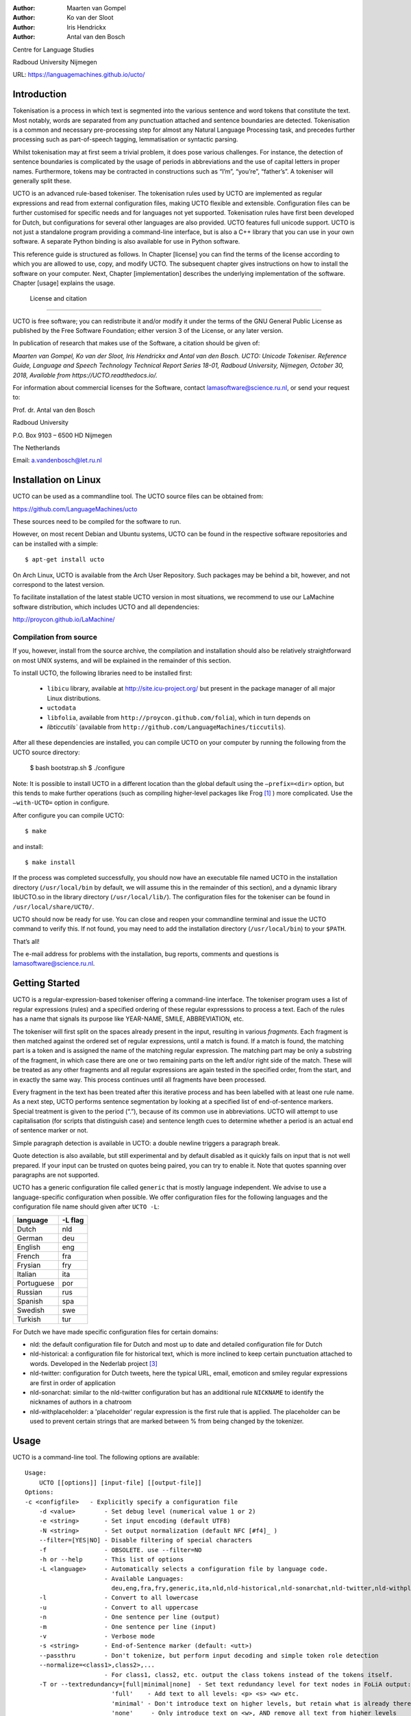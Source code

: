 :Author: Maarten van Gompel
:Author: Ko van der Sloot
:Author: Iris Hendrickx
:Author: Antal van den Bosch

Centre for Language Studies

Radboud University Nijmegen

URL: https://languagemachines.github.io/ucto/



Introduction
============

Tokenisation is a process in which text is segmented into the various
sentence and word tokens that constitute the text. Most notably, words
are separated from any punctuation attached and sentence boundaries are
detected. Tokenisation is a common and necessary pre-processing step for
almost any Natural Language Processing task, and precedes further
processing such as part-of-speech tagging, lemmatisation or syntactic
parsing.

Whilst tokenisation may at first seem a trivial problem, it does pose
various challenges. For instance, the detection of sentence boundaries
is complicated by the usage of periods in abbreviations and the use of
capital letters in proper names. Furthermore, tokens may be contracted
in constructions such as “I’m”, “you’re”, “father’s”. A tokeniser will
generally split these.

UCTO is an advanced rule-based tokeniser. The tokenisation rules used by
UCTO are implemented as regular expressions and read from external
configuration files, making UCTO flexible and extensible. Configuration
files can be further customised for specific needs and for languages not
yet supported. Tokenisation rules have first been developed for Dutch,
but configurations for several other languages are
also provided. UCTO features full unicode support. UCTO is not just a
standalone program providing a command-line interface, but is also a C++ library that you can use in your
own software. A separate Python binding is also available for use in Python software.

This reference guide is structured as follows. In Chapter [license] you
can find the terms of the license according to which you are allowed to
use, copy, and modify UCTO. The subsequent chapter gives instructions on
how to install the software on your computer. Next,
Chapter [implementation] describes the underlying implementation of the
software. Chapter [usage] explains the usage.


 License and citation
=======================


UCTO is free software; you can redistribute it and/or modify it under
the terms of the GNU General Public License as published by the Free
Software Foundation; either version 3 of the License, or any later version.

In publication of research that makes use of the Software, a citation should be given of:

*Maarten van Gompel, Ko van der Sloot, Iris Hendrickx and Antal van den Bosch. UCTO: Unicode Tokeniser. Reference Guide, Language and Speech Technology Technical Report Series 18-01, Radboud University, Nijmegen, October 30, 2018, Available from https://UCTO.readthedocs.io/.*

For information about commercial licenses for the Software, contact lamasoftware@science.ru.nl, or send your request to:

::

Prof. dr. Antal van den Bosch

Radboud University 

P.O. Box 9103 – 6500 HD Nijmegen

The Netherlands

Email: a.vandenbosch@let.ru.nl


Installation on Linux
======================

UCTO can be used as a commandline tool. The UCTO source files can be obtained from:

https://github.com/LanguageMachines/ucto

These sources need to be compiled for the software to run.

However, on most recent Debian and Ubuntu systems, UCTO can be found in
the respective software repositories and can be installed with a simple::

    $ apt-get install ucto

On Arch Linux, UCTO is available from the Arch User Repository. Such packages may be behind a bit, however, and not
correspond to the latest version.


To facilitate installation of the latest stable UCTO version in most situations, we recommend to use our LaMachine
software distribution, which includes UCTO and all dependencies:

http://proycon.github.io/LaMachine/

Compilation from source
----------------------------

If you, however, install from the source archive, the compilation and
installation should also be relatively straightforward on most UNIX
systems, and will be explained in the remainder of this section.

To install UCTO, the following libraries need to be installed first:

 * ``libicu`` library, available at http://site.icu-project.org/ but present in the package manager of all major Linux distributions.  
 * ``uctodata``
 * ``libfolia``, available from ``http://proycon.github.com/folia``), which in turn depends on
 *  `libticcutils`` (available from ``http://github.com/LanguageMachines/ticcutils``). 


After all these dependencies are installed, you can compile UCTO on your computer by running
the following from the UCTO source directory:

    $ bash bootstrap.sh
    $ ./configure

Note: It is possible to install UCTO in a different location than the
global default using the ``–prefix=<dir>`` option, but this tends to
make further operations (such as compiling higher-level packages like
Frog [#f1]_ ) more complicated. Use the ``–with-UCTO=`` option in configure.

After configure you can compile UCTO::

    $ make

and install::

    $ make install

If the process was completed successfully, you should now have
an executable file named UCTO in the installation directory (``/usr/local/bin``
by default, we will assume this in the remainder of this section), and a
dynamic library libUCTO.so in the library directory (``/usr/local/lib/``).
The configuration files for the tokeniser can be found in
``/usr/local/share/UCTO/``.

UCTO should now be ready for use. You can close and reopen your commandline terminal and issue the
UCTO command to verify this. If not found, you may need to add the
installation directory (``/usr/local/bin``) to your ``$PATH``.


That’s all!

The e-mail address for problems with the installation, bug reports,
comments and questions is lamasoftware@science.ru.nl.


Getting Started
================

UCTO is a regular-expression-based tokeniser offering a command-line interface. The tokeniser program uses a list of
regular expressions (rules) and a specified ordering of these regular expresssions to process a text. Each of the rules
has a name that signals its purpose like YEAR-NAME, SMILE, ABBREVIATION, etc.

The tokeniser will first split on the spaces already present in the
input, resulting in various *fragments*. Each fragment is then matched
against the ordered set of regular expressions, until a match is found.
If a match is found, the matching part is a token and is assigned the
name of the matching regular expression. The matching part may be only a substring of the fragment, in which case there are one or two
remaining parts on the left and/or right side of the match. These will
be treated as any other fragments and all regular expressions are again
tested in the specified order, from the start, and in exactly the same
way. This process continues until all fragments have been processed.

Every fragment in the text has been treated after this iterative process and has been labelled with at least one rule name.
As a next step, UCTO performs sentence segmentation by looking at a specified list of end-of-sentence markers. Special treatment is given to the period (“.”),
because of its common use in abbreviations. UCTO will attempt to use
capitalisation (for scripts that distinguish case) and sentence length
cues to determine whether a period is an actual end of sentence marker
or not.

Simple paragraph detection is available in UCTO: a double newline
triggers a paragraph break.

Quote detection is also available, but still experimental and by default
disabled as it quickly fails on input that is not well prepared. If your
input can be trusted on quotes being paired, you can try to enable it.
Note that quotes spanning over paragraphs are not supported.

UCTO has a generic configuration file called ``generic`` that is mostly language independent. We advise to use a language-specific configuration when possible. We offer configuration files for the following languages and the configuration file name should given after  ``UCTO -L``:

+------------+---------+
| language   | -L flag |
+============+=========+
| Dutch      | nld     |
+------------+---------+
| German     | deu     |
+------------+---------+
| English    | eng     |
+------------+---------+
| French     | fra     |
+------------+---------+
| Frysian    | fry     |
+------------+---------+
| Italian    | ita     |
+------------+---------+
| Portuguese | por     |
+------------+---------+
| Russian    | rus     |
+------------+---------+
| Spanish    | spa     |
+------------+---------+
| Swedish    | swe     |
+------------+---------+
| Turkish    | tur     |
+------------+---------+

For Dutch we have made specific configuration files for certain domains:

* nld: the default configuration file for Dutch and most up to date and detailed configuration file for Dutch
* nld-historical: a configuration file for historical text, which is more inclined to keep certain punctuation attached to words. Developed in the Nederlab project [#f3]_
* nld-twitter: configuration for Dutch tweets, here the typical URL, email, emoticon and smiley regular expressions are first in order of application
* nld-sonarchat: similar to the nld-twitter configuration but has an additional rule ``NICKNAME`` to identify the nicknames of authors in a chatroom
* nld-withplaceholder: a 'placeholder' regular expression is the first rule that is applied. The placeholder can be used to prevent certain strings that are marked between \% from being changed by the tokenizer.


Usage
=====

UCTO is a command-line tool. The following options are available:


::

    Usage:
        UCTO [[options]] [input-file] [[output-file]]
    Options:
    -c <configfile>   - Explicitly specify a configuration file
  	-d <value>        - Set debug level (numerical value 1 or 2)
  	-e <string>       - Set input encoding (default UTF8)
  	-N <string>       - Set output normalization (default NFC [#f4]_ )
  	--filter=[YES|NO] - Disable filtering of special characters
  	-f                - OBSOLETE. use --filter=NO
  	-h or --help      - This list of options
  	-L <language>     - Automatically selects a configuration file by language code.
  	                  - Available Languages:
  	                    deu,eng,fra,fry,generic,ita,nld,nld-historical,nld-sonarchat,nld-twitter,nld-withplaceholder,por,rus,spa,swe,tur,
  	-l                - Convert to all lowercase
  	-u                - Convert to all uppercase
  	-n                - One sentence per line (output)
  	-m                - One sentence per line (input)
  	-v                - Verbose mode
  	-s <string>       - End-of-Sentence marker (default: <utt>)
  	--passthru        - Don't tokenize, but perform input decoding and simple token role detection
  	--normalize=<class1>,class2>,...
  	                  - For class1, class2, etc. output the class tokens instead of the tokens itself.
  	-T or --textredundancy=[full|minimal|none]  - Set text redundancy level for text nodes in FoLiA output:
  	                    'full'    - Add text to all levels: <p> <s> <w> etc.
  	                    'minimal' - Don't introduce text on higher levels, but retain what is already there.
  	                    'none'     - Only introduce text on <w>, AND remove all text from higher levels
  	--filterpunct     - Remove all punctuation from the output
  	--uselanguages=<lang1,lang2,..langn> - Only tokenize strings in these languages. Default = 'lang1'
  	--detectlanguages=<lang1,lang2,..langn> - Try to assign languages before using. Default = 'lang1'
  	-P                - Disable paragraph detection
  	-Q                - Enable quote detection (experimental)
  	-V or --version   - Show version information
  	-x <DocID>        - Output FoLiA XML, use the specified Document ID (obsolete)
  	-F                - Input file is in FoLiA XML. All untokenised sentences will be tokenised
  	                    -F is automatically set when inputfile has extension '.xml'
  	-X                - Output FoLiA XML, use the Document ID specified with --id=
  	--id <DocID>      - Use the specified Document ID to label the FoLia doc
                        -X is automatically set when inputfile has extension '.xml'
  	--inputclass <class>  - Use the specified class to search text in the FoLia doc.(default is 'current')
  	--outputclass <class> - Use the specified class to output text in the FoLia doc. (default is 'current')
  	--textclass <class>   - Use the specified class for both input and output of text in the FoLia doc. (default is 'current'). Implies --filter=NO.
  	                  (-x and -F disable usage of most other options: -nPQVsS)

Input/output
---------------

UCTO has two input formats. It can take either be applied to
an untokenised plain text in UTF-8 character encoding as input, or a FoLiA XML document with
untokenised sentences. If the latter is the case, the ``-F`` flag should
be added.
UCTO will output by default to standard error output in a simplistic format
which will simply show all of the tokens and places an ``<utt>`` symbol
where sentence boundaries are detected. 
If the input text already has sentence boundaries in them, the option ``-s `` followed by the end-sentence-marker string can be used to let UCTO preserve these end-of-sentence-markers.

When UCTO is given two filenames as parameters, the first file will be considdered the input file and the tokenized result will be written to the second file name (and overwrite the content of the second file if it already existed). UCTO will write the output as FoLiA XML when the parameters ``-X --id=<filename>`` are used.

Interactive mode
----------------

UCTO can also be used in an interactive mode by running the command without specifying an input file. In the interactive mode you type a text (standard input) and the output is given as standard output. This interactive mode is mostly useful when editing a configuration file to adapt the behaviour of UCTO on certain tokens.


Multilingual text
------------------

In case a document consists of mixed multilingual texts, UCTO has an option to apply the automatic language detection tool TextCat [#f5]_ [#f6]_ that guesses the language of a piece of text. UCTO attempts to recognize the language of all fragments (pieces of text separated by a new line) in the text. UCTO is limited to fragments and cannot handle code switching within a sentence nor recognize the use of one word in one language in a sentence in another language.
If you have multiple languages within the same document, you can run UCTO with the option ``--detectlanguages=<lang1,lang2,..langn>``. The first language in the specified list will be used as the default language for the whole document. UCTO will first apply TextCat to guess the languages of every fragment in the document. The language-specific configuration will be used on those fragments categorized by TextCat as written in that language for each language that was specified in the list after the ``--detectlanguage`` parameter. For fragments that were labeled as another (unlisted) language, the first language in the list will be used.
Note that the  option ``--uselanguages`` is intended only for Folia XML documents in which the language information was already specified beforehand.



Example Usage
----------------

 Consider the following untokenised input text: *Mr. John Doe goes to the pet store. He sees a cute rabbit, falls in love, and buys it. They live happily ever after.*, and observe the output in the example below.

We save the file to ``/tmp/input.txt`` and we run UCTO on it. The ``-L eng`` option sets the language to English and loads the English configuration for UCTO. Instead of ``-L``, which is nothing more than a convenient shortcut, we could also use ``-c`` and point to the full path of the configuration file.

::

    $ ucto -L eng /tmp/input.txt
    configfile = tokconfig-eng
    inputfile = /tmp/input.txt
    outputfile =
    Initiating tokeniser...
    Mr. John Doe goes to the pet store . <utt> He sees a cute rabbit , falls
    in love , and buys it . <utt> They live happily ever after . <utt>

Alternatively, you can use the ``-n`` option to output each sentence on a separate line, instead of using the ``<utt>`` symbol:

::

    $ ucto -L eng -n /tmp/input.txt
    configfile = tokconfig-eng
    inputfile = /tmp/input.txt
    outputfile =
    Initiating tokeniser...
    Mr. John Doe goes to the pet store .
    He sees a cute rabbit , falls in love , and buys it .
    They live happily ever after .

To output to an output file instead of standard output, we would invoke UCTO as follows:

::

    $ ucto -L eng /tmp/input.txt /tmp/output.txt

This simplest form of output does not show all of the information UCTO has on the tokens. For a more verbose view, add the ``-v`` option. Now each token is labelled with information about the type of token, and optional functional roles like *BEGINOFSENTENCE* or *NEWPARAGRAPH*. This information can be useful for further NLP processing, and is already used with the Frog NLP pipeline [#f1]_.

::

    $ ucto -L eng -v /tmp/input.txt
    configfile = tokconfig-eng
    inputfile = /tmp/input.txt
    outputfile =
    Initiating tokeniser...
    Mr. ABBREVIATION-KNOWN  BEGINOFSENTENCE NEWPARAGRAPH
    John    WORD
    Doe WORD
    goes    WORD
    to  WORD
    the WORD
    pet WORD
    store   WORD    NOSPACE
    .   PUNCTUATION ENDOFSENTENCE

    He  WORD    BEGINOFSENTENCE
    sees    WORD
    a   WORD
    cute    WORD
    rabbit  WORD    NOSPACE
    ,   PUNCTUATION
    falls   WORD
    in  WORD
    love    WORD    NOSPACE
    ,   PUNCTUATION
    and WORD
    buys    WORD
    it  WORD    NOSPACE
    .   PUNCTUATION ENDOFSENTENCE

    They    WORD    BEGINOFSENTENCE
    live   WORD
    happily WORD
    ever    WORD
    after   WORD    NOSPACE
    .   PUNCTUATION ENDOFSENTENCE

As you see, this outputs the token types (the matching regular
expressions) and roles such as ``BEGINOFSENTENCE``, ``ENDOFSENTENCE``,
``NEWPARAGRAPH``, ``BEGINQUOTE``, ``ENDQUOTE``, ``NOSPACE``. We explain these token types and roles in more detail in the section on Implementation.

For further processing of your file in a natural language processing pipeline, or when releasing a corpus, it is recommended to make use of the FoLiA XML format ###:raw-latex:`\cite{FOLIA}`  [#f2]_. FoLiA is a format for linguistic annotation supporting a wide variety of annotation types. FoLiA XML output is enabled by specifying the ``-X`` flag. An ID for the FoLiA document can be specified using the ``--id=`` flag.

::

    $ ucto4 -L eng -v -X --id=example /tmp/input.txt
    configfile = tokconfig-eng
    inputfile = /tmp/input.txt
    outputfile =
    Initiating tokeniser...

.. code-block:: xml

    <?xml version="1.0" encoding="UTF-8"?>
    <?xml-stylesheet type="text/xsl" href="folia.xsl"?>
    <FoLiA xmlns:xlink="http://www.w3.org/1999/xlink"
      xmlns="http://ilk.uvt.nl/folia" xml:id="example" generator="libfolia-v0.10">
      <metadata type="native">
        <annotations>
          <token-annotation annotator="ucto" annotatortype="auto" set="tokconfig-en"/>
        </annotations>
      </metadata>
      <text xml:id="example.text">
        <p xml:id="example.p.1">
          <s xml:id="example.p.1.s.1">
            <w xml:id="example.p.1.s.1.w.1" class="ABBREVIATION-KNOWN">
              <t>Mr.</t>
            </w>
            <w xml:id="example.p.1.s.1.w.2" class="WORD">
              <t>John</t>
            </w>
            <w xml:id="example.p.1.s.1.w.3" class="WORD">
              <t>Doe</t>
            </w>
            <w xml:id="example.p.1.s.1.w.4" class="WORD">
              <t>goes</t>
            </w>
            <w xml:id="example.p.1.s.1.w.5" class="WORD">
              <t>to</t>
            </w>
            <w xml:id="example.p.1.s.1.w.6" class="WORD">
              <t>the</t>
            </w>
            <w xml:id="example.p.1.s.1.w.7" class="WORD">
              <t>pet</t>
            </w>
            <w xml:id="example.p.1.s.1.w.8" class="WORD" space="no">
              <t>store</t>
            </w>
            <w xml:id="example.p.1.s.1.w.9" class="PUNCTUATION">
              <t>.</t>
            </w>
          </s>
          <s xml:id="example.p.1.s.2">
            <w xml:id="example.p.1.s.2.w.1" class="WORD">
              <t>He</t>
            </w>
            <w xml:id="example.p.1.s.2.w.2" class="WORD">
              <t>sees</t>
            </w>
            <w xml:id="example.p.1.s.2.w.3" class="WORD">
              <t>a</t>
            </w>
            <w xml:id="example.p.1.s.2.w.4" class="WORD">
              <t>cute</t>
            </w>
            <w xml:id="example.p.1.s.2.w.5" class="WORD" space="no">
              <t>rabbit</t>
            </w>
            <w xml:id="example.p.1.s.2.w.6" class="PUNCTUATION">
              <t>,</t>
            </w>
            <w xml:id="example.p.1.s.2.w.7" class="WORD">
              <t>falls</t>
            </w>
            <w xml:id="example.p.1.s.2.w.8" class="WORD">
              <t>in</t>
            </w>
            <w xml:id="example.p.1.s.2.w.9" class="WORD" space="no">
              <t>love</t>
            </w>
            <w xml:id="example.p.1.s.2.w.10" class="PUNCTUATION">
              <t>,</t>
            </w>
            <w xml:id="example.p.1.s.2.w.11" class="WORD">
              <t>and</t>
            </w>
            <w xml:id="example.p.1.s.2.w.12" class="WORD">
              <t>buys</t>
            </w>
            <w xml:id="example.p.1.s.2.w.13" class="WORD" space="no">
              <t>it</t>
            </w>
            <w xml:id="example.p.1.s.2.w.14" class="PUNCTUATION">
              <t>.</t>
            </w>
          </s>
          <s xml:id="example.p.1.s.3">
            <w xml:id="example.p.1.s.3.w.1" class="WORD">
              <t>They</t>
            </w>
            <w xml:id="example.p.1.s.3.w.2" class="WORD">
              <t>lived</t>
            </w>
            <w xml:id="example.p.1.s.3.w.3" class="WORD">
              <t>happily</t>
            </w>
            <w xml:id="example.p.1.s.3.w.4" class="WORD">
              <t>ever</t>
            </w>
            <w xml:id="example.p.1.s.3.w.5" class="WORD" space="no">
              <t>after</t>
            </w>
            <w xml:id="example.p.1.s.3.w.6" class="PUNCTUATION">
              <t>.</t>
            </w>
          </s>
        </p>
      </text>
    </FoLiA>

UCTO can also take FoLiA XML documents with untokenised sentences as
input, using the ``-F`` option.


Limitations
-----------

UCTO simply applies rules to split a text into tokens and sentences. UCTO does not have knowlegde of the meaning of the text and for that reason certain choices will lead to correct tokenisation in most cases but to errors in other cases. An example is the recognition of name initials that prevent a sentence split on names. However, in a example sentence like this, no sentence break will be detected as the 'A.' is seen as a name initial:

* Dutch: *De eerste letter is een A. Dat weet je toch wel.*
* Turkish: *Alfabenin ilk harfi A. Viceversa burada mıydı ?*

Such problematic case cannot be solved by simple rules and would involve more complex solutions such as using word frequency information or using information about the complete text (names tend to re-occur within one text) to determine the likelihood of a word as sentence start. This type of solution goes  beyond the current UCTO implementation.


Implementation
=======================

The regular expressions on which UCTO relies are read from external configuration files. These configuration files and abbreviation files are stored in the **UCTOdata** git repository at https://github.com/LanguageMachines/uctodata. A configuration file is passed to UCTO using the ``-c`` or ``-L`` flags. Several languages have a language-specific configuration file. There are also some separate additional configuration files that contain certain rules that are useful for multiple languages like files for end-of-sentence markers and social media related rules. Configuration files are included for several languages, but it has to be noted that at this time only the Dutch one has been stress-tested to a sufficient extent.


UCTO includes the following separate additional configuration files:
  * standard-eos.eos - Standard end-of-sentence markers
  * exotic-eos.eos - End-of-sentence markers for more exotic languages.
  * smiley.rule - Rules for the detection of smileys/emoticons.
  * url.rule - Rules for the detection of URLs.
  * email.rule - Rules for the detection of e-mail addresses.

Language-specific abbreviations are listed in a separate file that is referenced in the configuration file as ``%include
<filename>``. These abbreviation files are created rather ad-hoc, often using https://wiktionary.org as a source for finding language-specific abbreviations.


UCTO uses the unicode character properties and labels specific characters with their unicode property *general category*. Unicode character *symbols* (like the trademark or copyright symbol) are labeled as token type SYMBOL, pictograms like `thumb up' are labeled as PICTOGRAM, emoji as EMOTICON, currency symbols such as the dollar sign are labeled as CURRENCY.

UCTO starts with dividing a text into fragments based on the spaces already in the text. Next UCTO applies an ordered set of rules to each fragment. Each rule consists of a rule-name and a regular expression. The part of the fragment that matches with the regular expression, is labeled with the rule-name as its token type. For example `Mr.' matches the rule `ABBREVIATION-KNOWN' that checks the fragment against the list of known English abbreviations. If the rule only partially matches with the regular expression, the remaining part of the fragment will again be processed using the ordered set of rules until a match is found. 

The result of this iterative rule application to all fragments is that all fragments are labeled with their token type. UCTO uses these types to determine the functional roles of ENDOFSENTENCE and BEGINOFSENTENCE.

Rules
------------------

The regular expressions that form the basis of UCTO are defined in *libicu* syntax. This syntax is thoroughly described in the libicu syntax user guide [#f7]_ (http://userguide.icu-project.org/strings/regexp).

The configuration file consists of the following sections:

-  ``RULE-ORDER`` – Specifies which rules are included and in what order they are tried. This section takes a space separated list (on one
   line) of rule identifiers as defined in the ``RULES`` section. Rules not included here but only in ``RULES`` will be automatically added to the far end of the chain, which often renders them ineffective.
-  ``RULES`` – Contains the actual rules in format ``ID=regexp``, where ``ID`` is a label identifying the rule, and ``regexp`` is a regular expression in libicu syntax. The order is specified separately in 'RULE-ORDER', so the order of definition here does not matter.
-  ``META-RULES`` – Contains rules similar to the RULES section but these rules contain an additional placeholder in the rule. The first line of the META-RULES section defines how the placeholder can be recognized. The SPLITTER denotes the special character that will be used to signal the start and end of the placeholder. In most cases the SPLITTER is the \% percent sign.
-  ``ABBREVIATIONS`` – Contains a list of known abbreviations, one per line. These may occur with a trailing period in the text, the trailing period is not specified in the configuration. This list will be processed prior to any of the explicit rules. Tokens that match abbreviations from this section get assigned the label ``ABBREVIATION-KNOWN``.
-  ``SUFFIXES`` – Contains a list of known suffixes, one per line, that the tokeniser should consider separate tokens. This list will be processed prior to any of the explicit rules. Tokens that match any suffixes in this section receive the label ``SUFFIX``.
-  ``PREFIXES`` – Contains a list of known prefixes, one per line, that the tokeniser should consider separate tokens. This list will be processed prior to any of the explicit rules. Tokens that match any suffixes in this section receive the label ``PREFIX``.
-  ``TOKENS`` – Treat any of the tokens, one per line, in this list as integral units and do not split. This list will be processed prior to any of the explicit rules. Tokens that match any suffixes in this section receive the label ``WORD-TOKEN``.
-  ``ATTACHEDSUFFIXES`` – This section contains suffixes, one per line, that should *not* be separated from the word token to which they are attached. Words containing such suffixes will be marked ``WORD-WITHSUFFIX``.
-  ``ATTACHEDPREFIXES`` – This section contains prefixes, one per line, that should *not* be e separated from the word token to which they are attached. Words containing such prefixes will be marked ``WORD-WITHPREFIX``.
-  ``ORDINALS`` – Contains suffixes, one per line, used for ordinal numerals. Numbers followed by such a suffix will be marked as ``NUMBER-ORDINAL``.
-  ``UNITS`` – This category is reserved for units of measurements, one per line, but is currently disabled due to problems.
-  ``CURRENCY`` – This category is reserved for currency symbols, one per line. The libicu syntax and unicode character encoding already take care of recognizing currency symbols (\Sc) like for example $ for US dollars. However, the 3 character currency code strings (like USD, SGD) are not recognized by default. For Dutch we added such codes to the Dutch configuration file.
-  ``EOSMARKERS`` – Contains a list of end-of-sentence markers, one per line and in ``\uXXXX`` format, where ``XXXX`` is a hexadecimal number indicating a unicode code-point. The period is generally not included in this list as UCTO treats it specially considering its role in abbreviations.
-  ``QUOTES`` – Contains a list of quote-pairs in the format ``beginquotes \s endquotes \n``. Multiple begin quotes and end quotes are assumed to be ambiguous.
-  ``FILTER`` – Contains a list of transformations. In the format ``pattern \s replacement \n``. Each occurrence of ``pattern`` will be replaced. This is useful for deconstructing ligatures for example.

Lines starting with a hash sign are treated as comments. Lines starting with ``%include`` will include the contents of another file. This may be useful if, for example, multiple configurations share many of the same rules, as is often the case.



How to configure UCTO for a new language?
==========================================

When creating your own configuration, it is recommended to start by copying an existing configuration and use it as an example. We refer to the libicu syntax user guide [#f7]_ for the creation of language specific rules. For debugging purposes, run UCTO in a debug mode using ``-d <NUMBER>``. The higher the number, the more debug output is produced, showing the exact pattern matching.

Note that the configuration files and abbreviation files are stored in the **UCTOdata** git repository at https://github.com/LanguageMachines/uctodata.

If you created a configuration file for a language or genre that might be useful for a wider audience, please contact us (lamasoftware@science.ru.nl) and we are happy to add your contribution to the main UCTOdata repository.


Acknowledgments
---------------

We thank Ümit Mersinli for his help with the Turkish configuration file.

.. [#f1]
   https://languagemachines.github.io/Frog

.. [#f2]
   See also: http://proycon.github.com/folia

.. [#f3]
   Nederlab: http://www.nederlab.nl

.. [#f4]
   NFC unicode normalisation: http://unicode.org/reports/tr15/

.. [#f5]
   TextCat http://odur.let.rug.nl/vannoord/TextCat/

.. [#f6] Cavnar, W. B. and J. M. Trenkle, 'N-Gram-Based Text Categorization'' In Proceedings of Third Annual Symposium on Document Analysis and Information Retrieval, Las Vegas, NV, UNLV Publications/Reprographics, pp. 161-175, 11-13 April 1994. (Available at http://odur.let.rug.nl/vannoord/TextCat/textcat.pdf)

.. [#f7]  libicu syntax: http://www.icu-project.org/userguide/regexp
